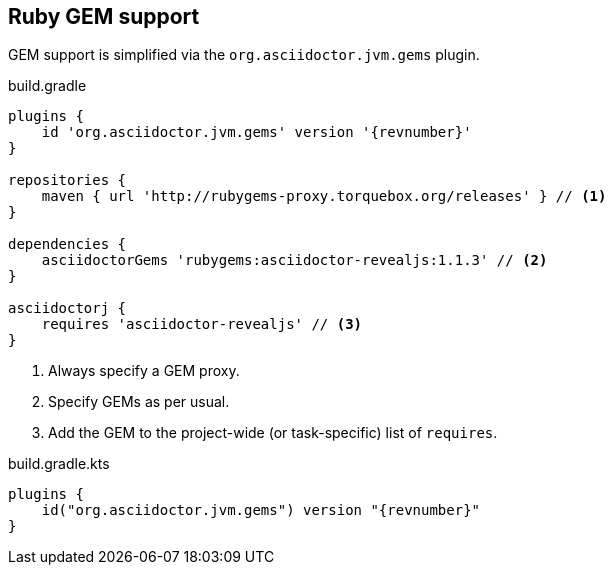 [[asciidoctorj-gems-plugin,AsciidoctorJ GEMs plugin]]
== Ruby GEM support

GEM support is simplified via the `org.asciidoctor.jvm.gems` plugin.

[source,groovy,role="primary"]
[subs=attributes+]
.build.gradle
----
plugins {
    id 'org.asciidoctor.jvm.gems' version '{revnumber}'
}

repositories {
    maven { url 'http://rubygems-proxy.torquebox.org/releases' } // <1>
}

dependencies {
    asciidoctorGems 'rubygems:asciidoctor-revealjs:1.1.3' // <2>
}

asciidoctorj {
    requires 'asciidoctor-revealjs' // <3>
}

----
<1> Always specify a GEM proxy.
<2> Specify GEMs as per usual.
<3> Add the GEM to the project-wide (or task-specific) list of `requires`.

[source,kotlin,role="secondary"]
[subs=attributes+]
.build.gradle.kts
----
plugins {
    id("org.asciidoctor.jvm.gems") version "{revnumber}"
}
----
